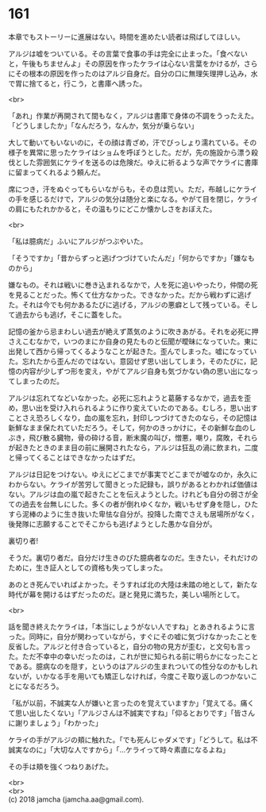 #+OPTIONS: toc:nil
#+OPTIONS: \n:t

* 161

  本章でもストーリーに進展はない。時間を進めたい読者は飛ばしてほしい。

  アルジは嘘をついている。その言葉で食事の手は完全に止まった。「食べないと，午後もちませんよ」その原因を作ったケライは心ない言葉をかけるが，さらにその根本の原因を作ったのはアルジ自身だ。自分の口に無理矢理押し込み，水で胃に捨てると，行こう，と書庫へ誘った。

  <br>

  「あれ」作業が再開されて間もなく，アルジは書庫で身体の不調をうったえた。「どうしましたか」「なんだろう，なんか，気分が乗らない」

  大して動いてもいないのに，その顔は青ざめ，汗でびっしょり濡れている。その様子を異常に思ったケライはショムを呼ぼうとした。だが，先の施設から漂う殺伐とした雰囲気にケライを送るのは危険だ。ゆえに祈るような声でケライに書庫に留まってくれるよう頼んだ。

  席につき，汗をぬぐってもらいながらも，その息は荒い。ただ，布越しにケライの手を感じるだけで，アルジの気分は随分と楽になる。やがて目を閉じ，ケライの肩にもたれかかると，その温もりにどこか懐かしさをおぼえた。

  <br>

  「私は臆病だ」ふいにアルジがつぶやいた。

  「そうですか」「昔からずっと逃げつづけていたんだ」「何からですか」「嫌なものから」

  嫌なもの。それは戦いに巻き込まれるなかで，人を死に追いやったり，仲間の死を見ることだった。怖くて仕方なかった。できなかった。だから戦わずに逃げた。それは今でも何かあるたびに逃げる，アルジの悪癖として残っている。そして過去からも逃げ，そこに蓋をした。

  記憶の釜から忌まわしい過去が絶えず蒸気のように吹きあがる。それを必死に押さえこむなかで，いつのまにか自身の見たものと伝聞が曖昧になっていた。東に出発して西から帰ってくるようなことが起きた。歪んでしまった。嘘になっていた。忘れたから歪んだのではない。意図せず思い出してしまう，そのたびに，記憶の内容が少しずつ形を変え，やがてアルジ自身も気づかない偽の思い出になってしまったのだ。

  アルジは忘れてなどいなかった。必死に忘れようと葛藤するなかで，過去を歪め，思い出を受け入れられるように作り変えていたのである。むしろ，思い出すことさえ恐ろしくなり，血の嵐を忘れ，封印しつづけてきたのなら，その記憶は新鮮なまま保たれていただろう。そして，何かのきっかけに，その新鮮な血のしぶき，飛び散る臓物，骨の砕ける音，断末魔の叫び，憎悪，嘲り，腐敗，それらが起きたときのまま目の前に展開されたなら，アルジは狂乱の渦に飲まれ，二度と帰ってくることはできなかったはずだ。

  アルジは日記をつけない。ゆえにどこまでが事実でどこまでが嘘なのか，永久にわからない。ケライが苦労して聞きとった記録も，誤りがあるとわかれば価値はない。アルジは血の嵐で起きたことを伝えようとした。けれども自分の弱さが全ての過去を台無しにした。多くの者が倒れゆくなか，戦いもせず身を隠し，ひたすら泥棒のように生き抜いた卑怯な自分が。投降した南でさえも居場所がなく，後発隊に志願することでそこからも逃げようとした愚かな自分が。

  裏切り者!

  そうだ。裏切り者だ。自分だけ生きのびた臆病者なのだ。生きたい，それだけのために，生き証人としての資格も失ってしまった。

  あのとき死んでいればよかった。そうすれば北の大陸は未踏の地として，新たな時代が幕を開けるはずだったのだ。謎と発見に満ちた，美しい場所として。

  <br>

  話を聞き終えたケライは，「本当にしょうがない人ですね」とあきれるように言った。同時に，自分が関わっていながら，すぐにその嘘に気づけなかったことを反省した。アルジと付き合っていると，自分の物の見方が歪む，と文句も言った。ただ不幸中の幸いだったのは，これが世に知られる前に明らかになったことである。臆病なのを隠す，というのはアルジの生まれついての性分なのかもしれないが，いかなる手を用いても矯正しなければ，今度こそ取り返しのつかないことになるだろう。

  「私が以前，不誠実な人が嫌いと言ったのを覚えていますか」「覚えてる。痛くて思い出したくない」「アルジさんは不誠実ですね」「仰るとおりです」「皆さんに謝りましょう」「わかった」

  ケライの手がアルジの頬に触れた。「でも死んじゃダメです」「どうして。私は不誠実なのに」「大切な人ですから」「…ケライって時々素直になるよね」

  その手は頬を強くつねりあげた。

  <br>
  <br>
  (c) 2018 jamcha (jamcha.aa@gmail.com).

  [[http://creativecommons.org/licenses/by-nc-sa/4.0/deed][file:http://i.creativecommons.org/l/by-nc-sa/4.0/88x31.png]]
